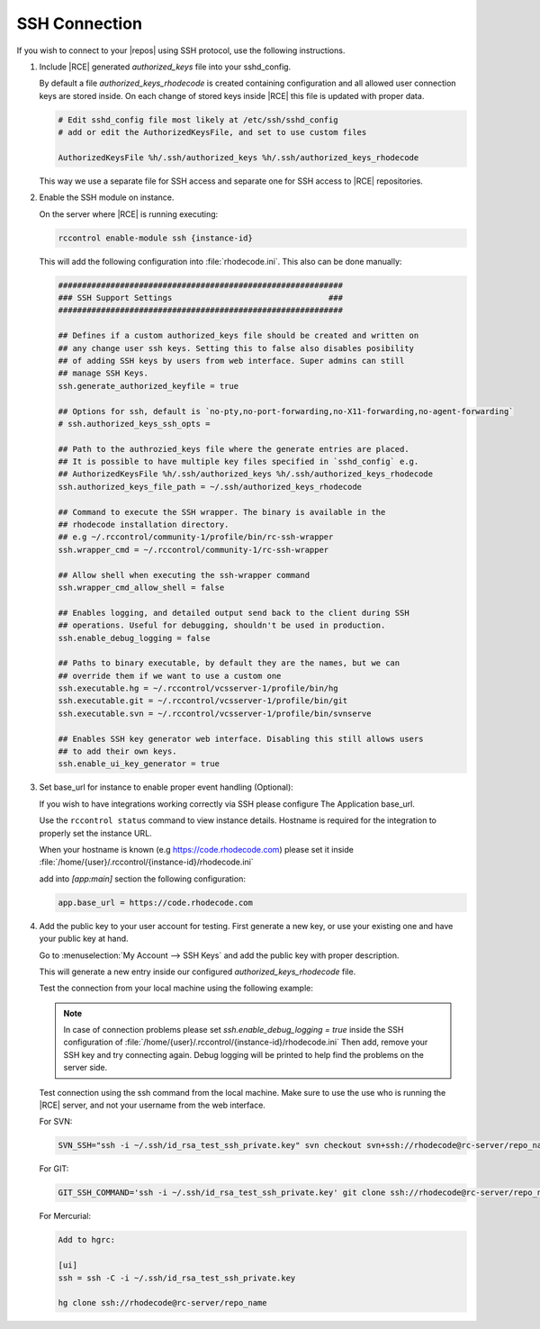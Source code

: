 .. _ssh-connection:

SSH Connection
--------------

If you wish to connect to your |repos| using SSH protocol, use the
following instructions.

1. Include |RCE| generated `authorized_keys` file into your sshd_config.

   By default a file `authorized_keys_rhodecode` is created containing
   configuration and all allowed user connection keys are stored inside.
   On each change of stored keys inside |RCE| this file is updated with
   proper data.

   .. code-block:: bash

       # Edit sshd_config file most likely at /etc/ssh/sshd_config
       # add or edit the AuthorizedKeysFile, and set to use custom files

       AuthorizedKeysFile %h/.ssh/authorized_keys %h/.ssh/authorized_keys_rhodecode

   This way we use a separate file for SSH access and separate one for
   SSH access to |RCE| repositories.


2. Enable the SSH module on instance.

   On the server where |RCE| is running executing:

   .. code-block:: bash

       rccontrol enable-module ssh {instance-id}

   This will add the following configuration into :file:`rhodecode.ini`.
   This also can be done manually:

   .. code-block:: ini

        ############################################################
        ### SSH Support Settings                                 ###
        ############################################################

        ## Defines if a custom authorized_keys file should be created and written on
        ## any change user ssh keys. Setting this to false also disables posibility
        ## of adding SSH keys by users from web interface. Super admins can still
        ## manage SSH Keys.
        ssh.generate_authorized_keyfile = true

        ## Options for ssh, default is `no-pty,no-port-forwarding,no-X11-forwarding,no-agent-forwarding`
        # ssh.authorized_keys_ssh_opts =

        ## Path to the authrozied_keys file where the generate entries are placed.
        ## It is possible to have multiple key files specified in `sshd_config` e.g.
        ## AuthorizedKeysFile %h/.ssh/authorized_keys %h/.ssh/authorized_keys_rhodecode
        ssh.authorized_keys_file_path = ~/.ssh/authorized_keys_rhodecode

        ## Command to execute the SSH wrapper. The binary is available in the
        ## rhodecode installation directory.
        ## e.g ~/.rccontrol/community-1/profile/bin/rc-ssh-wrapper
        ssh.wrapper_cmd = ~/.rccontrol/community-1/rc-ssh-wrapper

        ## Allow shell when executing the ssh-wrapper command
        ssh.wrapper_cmd_allow_shell = false

        ## Enables logging, and detailed output send back to the client during SSH
        ## operations. Useful for debugging, shouldn't be used in production.
        ssh.enable_debug_logging = false

        ## Paths to binary executable, by default they are the names, but we can
        ## override them if we want to use a custom one
        ssh.executable.hg = ~/.rccontrol/vcsserver-1/profile/bin/hg
        ssh.executable.git = ~/.rccontrol/vcsserver-1/profile/bin/git
        ssh.executable.svn = ~/.rccontrol/vcsserver-1/profile/bin/svnserve

        ## Enables SSH key generator web interface. Disabling this still allows users
        ## to add their own keys.
        ssh.enable_ui_key_generator = true


3. Set base_url for instance to enable proper event handling (Optional):

   If you wish to have integrations working correctly via SSH please configure
   The Application base_url.

   Use the ``rccontrol status`` command to view instance details.
   Hostname is required for the integration to properly set the instance URL.

   When your hostname is known (e.g https://code.rhodecode.com) please set it
   inside :file:`/home/{user}/.rccontrol/{instance-id}/rhodecode.ini`

   add into `[app:main]` section the following configuration:

   .. code-block:: ini

       app.base_url = https://code.rhodecode.com


4. Add the public key to your user account for testing.
   First generate a new key, or use your existing one and have your public key
   at hand.

   Go to
   :menuselection:`My Account --> SSH Keys` and add the public key with proper description.

   This will generate a new entry inside our configured `authorized_keys_rhodecode` file.

   Test the connection from your local machine using the following example:

   .. note::

       In case of connection problems please set
       `ssh.enable_debug_logging = true` inside the SSH configuration of
       :file:`/home/{user}/.rccontrol/{instance-id}/rhodecode.ini`
       Then add, remove your SSH key and try connecting again.
       Debug logging will be printed to help find the problems on the server side.

   Test connection using the ssh command from the local machine. Make sure
   to use the use who is running the |RCE| server, and not your username from
   the web interface.


   For SVN:

   .. code-block:: bash

       SVN_SSH="ssh -i ~/.ssh/id_rsa_test_ssh_private.key" svn checkout svn+ssh://rhodecode@rc-server/repo_name

   For GIT:

   .. code-block:: bash

       GIT_SSH_COMMAND='ssh -i ~/.ssh/id_rsa_test_ssh_private.key' git clone ssh://rhodecode@rc-server/repo_name

   For Mercurial:

   .. code-block:: bash

       Add to hgrc:

       [ui]
       ssh = ssh -C -i ~/.ssh/id_rsa_test_ssh_private.key

       hg clone ssh://rhodecode@rc-server/repo_name
